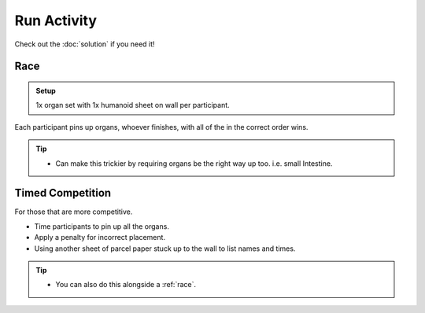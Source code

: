 Run Activity
============

Check out the :doc:`solution` if you need it!

.. _race:

Race
----

.. admonition:: Setup

  1x organ set with 1x humanoid sheet on wall per participant.

Each participant pins up organs, whoever finishes, with all of the in the correct order wins.

.. tip::
  * Can make this trickier by requiring organs be the right way up too. i.e. small Intestine.

Timed Competition
-----------------

For those that are more competitive.

* Time participants to pin up all the organs.
* Apply a penalty for incorrect placement.
* Using another sheet of parcel paper stuck up to the wall to list names and times.

.. tip::
  * You can also do this alongside a :ref:`race`.
